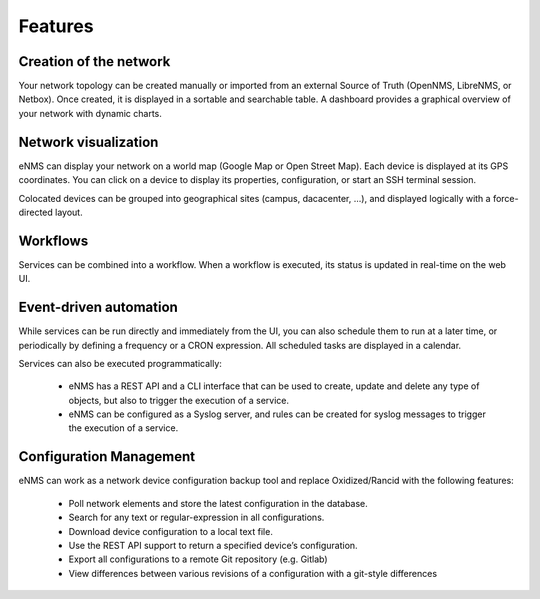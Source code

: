 ========
Features
========
    
Creation of the network
-----------------------

Your network topology can be created manually or imported from an
external Source of Truth (OpenNMS, LibreNMS, or Netbox).
Once created, it is displayed in a sortable and searchable table.
A dashboard provides a graphical overview of your network with dynamic charts.

.. image:: /_static/base/inventory.png
   :alt: Inventory
   :align: center

.. image:: /_static/base/dashboard.png
   :alt: Dashboard
   :align: center

Network visualization
---------------------

eNMS can display your network on a world map (Google Map or Open Street Map).
Each device is displayed at its GPS coordinates.
You can click on a device to display its properties, configuration, or start an SSH terminal session.

.. image:: /_static/inventory/network_visualization/network_view.png
  :alt: Geographical View
  :align: center

Colocated devices can be grouped into geographical sites (campus, dacacenter, ...),
and displayed logically with a force-directed layout.

.. image:: /_static/base/site_view.png
   :alt: Logical view
   :align: center

Workflows
---------

Services can be combined into a workflow.
When a workflow is executed, its status is updated in real-time on the web UI.

.. image:: /_static/base/workflow.png
  :alt: Workflow Builder
  :align: center

Event-driven automation
-----------------------

While services can be run directly and immediately from the UI, you can also schedule them to run at a later time,
or periodically by defining a frequency or a CRON expression. All scheduled tasks are displayed in a calendar.

.. image:: /_static/base/calendar.png
  :alt: Calendar
  :align: center

Services can also be executed programmatically:

  - eNMS has a REST API and a CLI interface that can be used to create, update and delete any type of objects,
    but also to trigger the execution of a service.
  - eNMS can be configured as a Syslog server, and rules can be created for syslog messages
    to trigger the execution of a service.

Configuration Management
------------------------

eNMS can work as a network device configuration backup tool and replace
Oxidized/Rancid with the following features:

  - Poll network elements and store the latest configuration in the database.
  - Search for any text or regular-expression in all configurations.
  - Download device configuration to a local text file.
  - Use the REST API support to return a specified device’s configuration.
  - Export all configurations to a remote Git repository (e.g. Gitlab)
  - View differences between various revisions of a configuration with a git-style differences

.. image:: /_static/base/configuration_search.png
   :alt: Inventory
   :align: center

.. image:: /_static/base/configuration_history.png
   :alt: Dashboard
   :align: center
